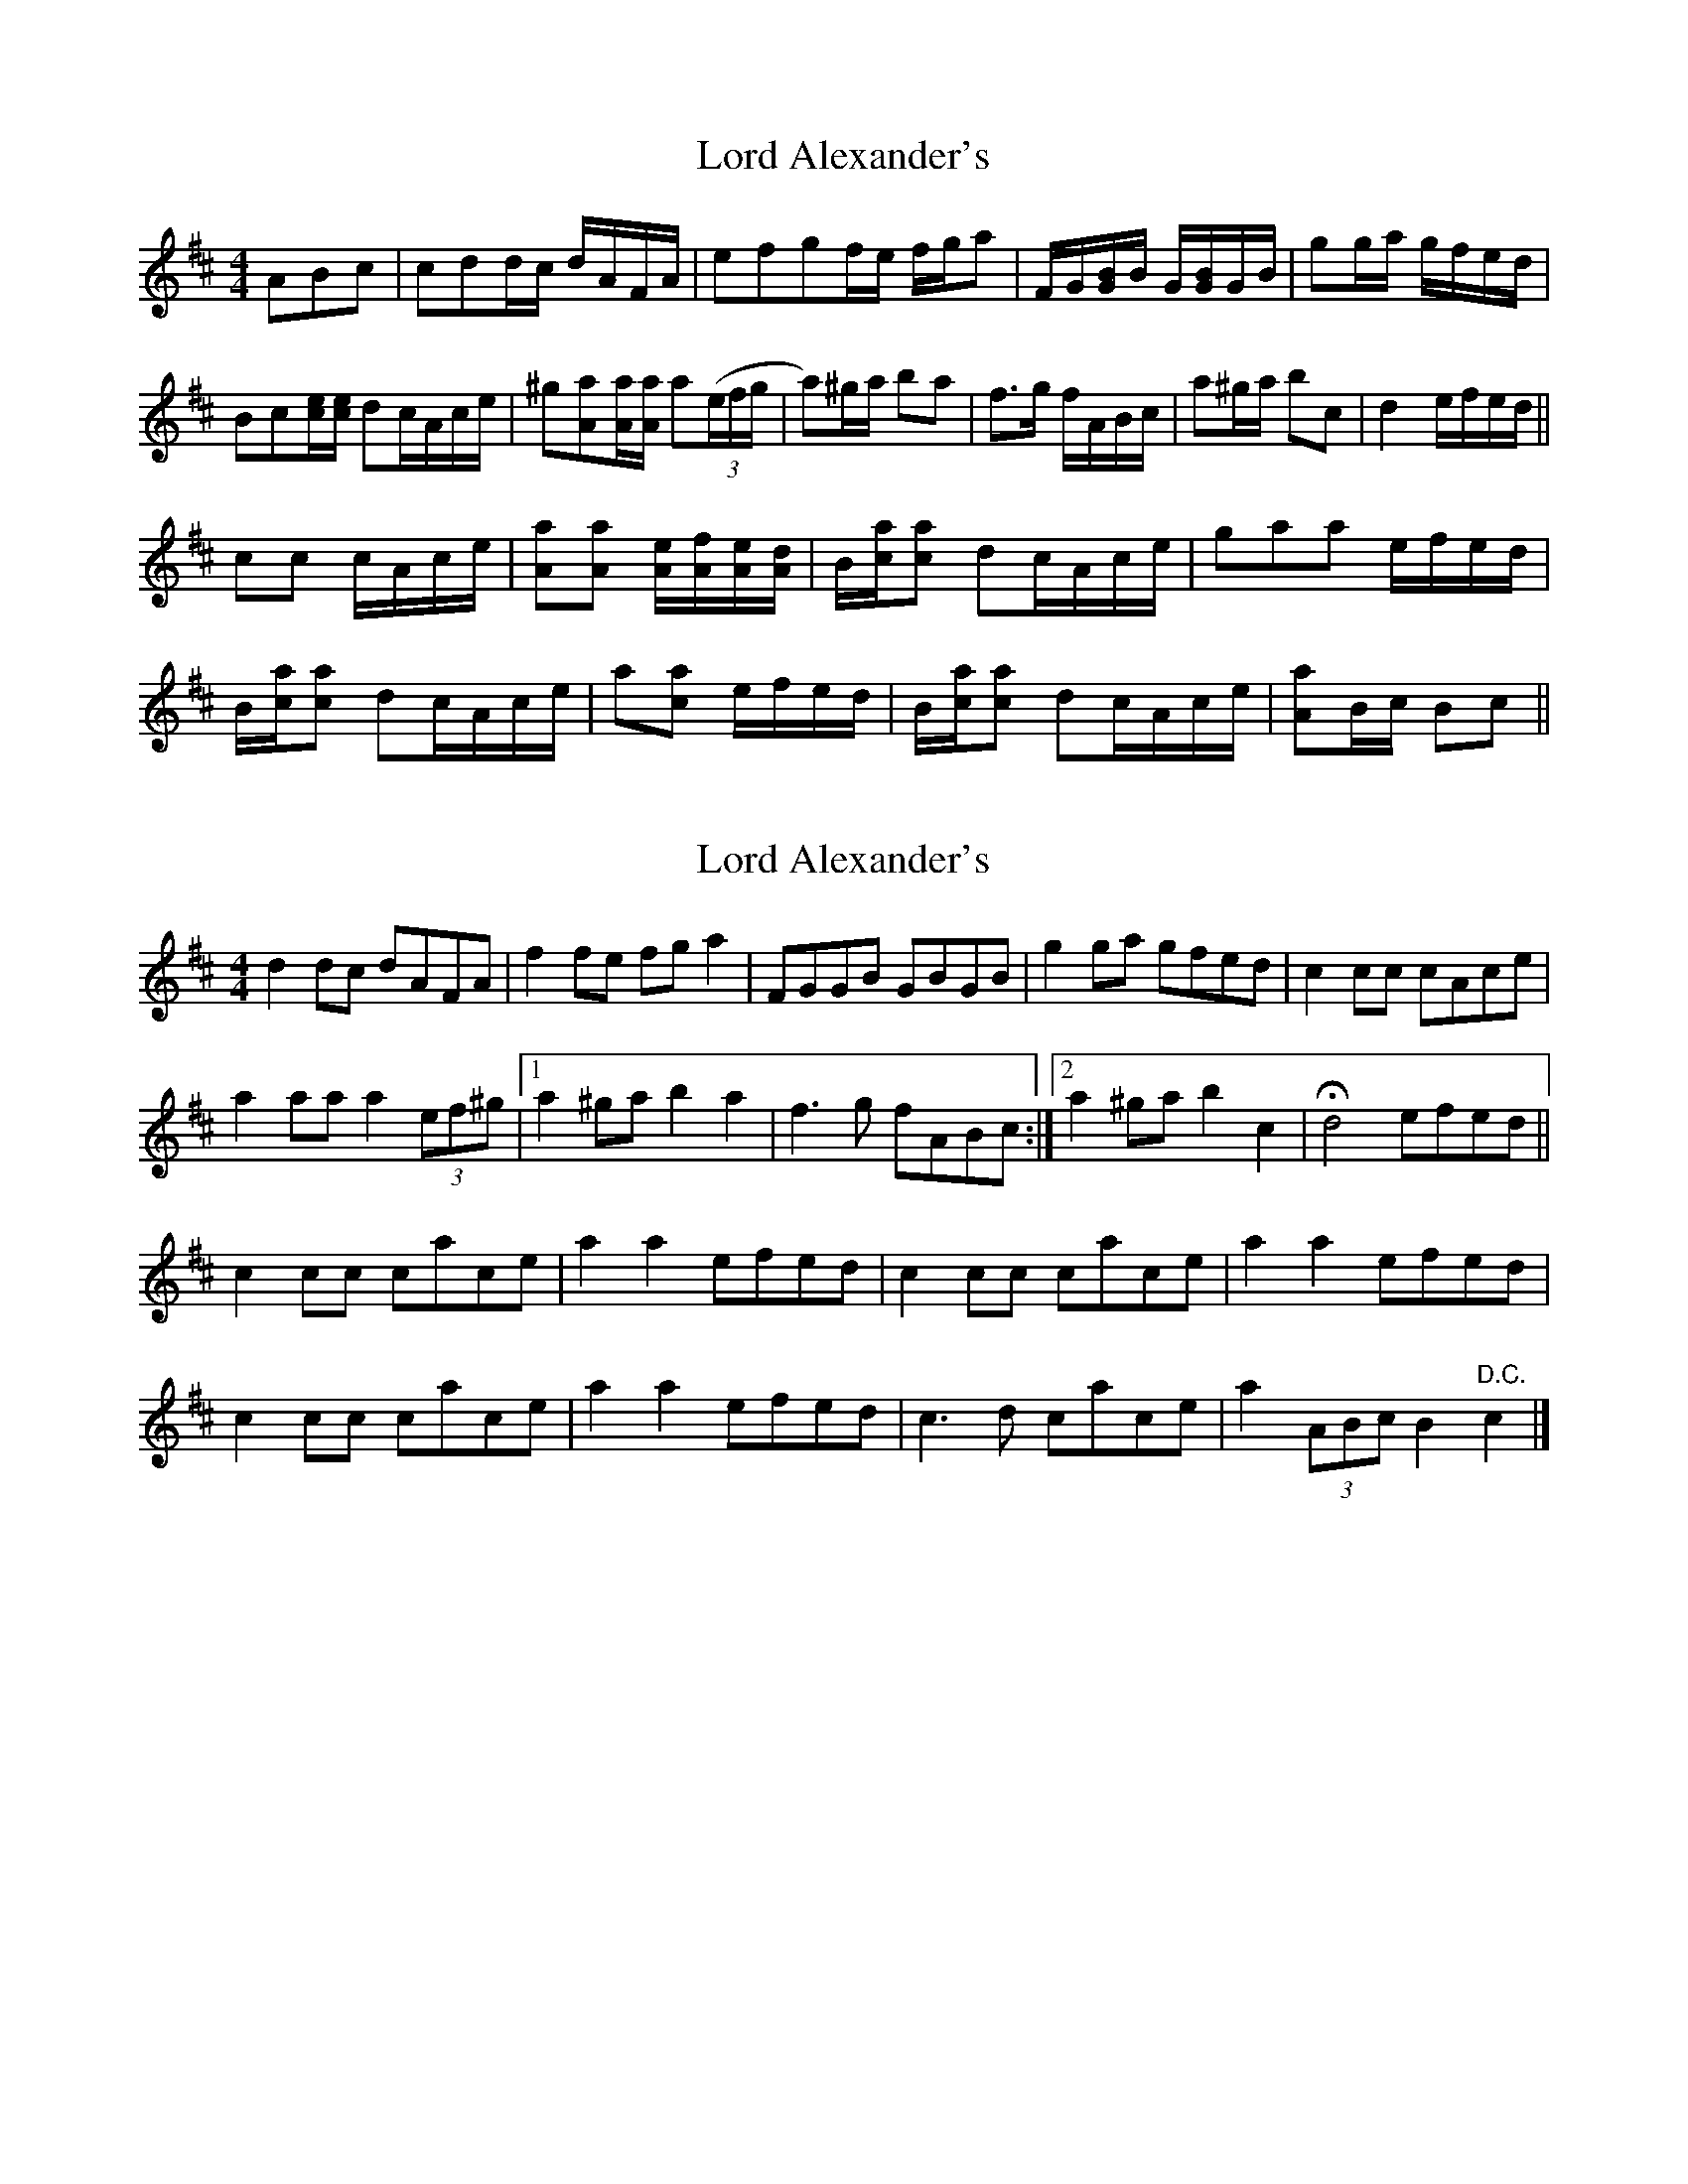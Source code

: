 X: 1
T: Lord Alexander's
Z: KheltonHeadley
S: https://thesession.org/tunes/14589#setting26889
R: reel
M: 4/4
L: 1/8
K: Dmaj
ABc |cdd/c/ d/A/F/A/|efgf/e/ f/g/a|F/G/[G/B/]B/ G/[G/B/]G/B/|gg/a/ g/f/e/d/|
Bc[c/e/][c/e/] dc/A/c/e/|^g[Aa][A/a/][A/a/] a((3e/f/g/|a)^g/a/ ba|f>g f/A/B/c/| a^g/a/ bc|d2 e/f/e/d/||
cc c/A/c/e/ |[Aa][Aa] [A/e/][A/f/][A/e/][A/d/]| B/[c/a/][ca] dc/A/c/e/| gaa e/f/e/d/|
B/[c/a/][ca] dc/A/c/e/| a[ca] e/f/e/d/|B/[c/a/][ca] dc/A/c/e/|[Aa]B/c/ Bc||
X: 2
T: Lord Alexander's
Z: Nigel Gatherer
S: https://thesession.org/tunes/14589#setting26892
R: reel
M: 4/4
L: 1/8
K: Dmaj
d2 dc dAFA |f2 fe fg a2 | FGGB GBGB | g2 ga gfed |c2 cc cAce |
a2 aa a2 (3ef^g |1 a2 ^ga b2 a2 | f3 g fABc :|2 a2 ^ga b2 c2 | !fermata! d4 efed ||
c2 cc cace | a2 a2 efed | c2 cc cace | a2 a2 efed |
c2 cc cace | a2 a2 efed | c3 d cace |a2 (3ABc B2 "D.C." c2 |]
